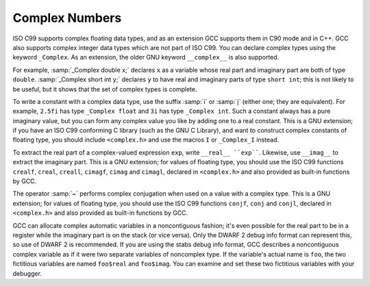 .. _complex:

Complex Numbers
***************

.. index:: complex numbers

.. index:: _Complex keyword

.. index:: __complex__ keyword

ISO C99 supports complex floating data types, and as an extension GCC
supports them in C90 mode and in C++.  GCC also supports complex integer data
types which are not part of ISO C99.  You can declare complex types
using the keyword ``_Complex``.  As an extension, the older GNU
keyword ``__complex__`` is also supported.

For example, :samp:`_Complex double x;` declares ``x`` as a
variable whose real part and imaginary part are both of type
``double``.  :samp:`_Complex short int y;` declares ``y`` to
have real and imaginary parts of type ``short int``; this is not
likely to be useful, but it shows that the set of complex types is
complete.

To write a constant with a complex data type, use the suffix :samp:`i` or
:samp:`j` (either one; they are equivalent).  For example, ``2.5fi``
has type ``_Complex float`` and ``3i`` has type
``_Complex int``.  Such a constant always has a pure imaginary
value, but you can form any complex value you like by adding one to a
real constant.  This is a GNU extension; if you have an ISO C99
conforming C library (such as the GNU C Library), and want to construct complex
constants of floating type, you should include ``<complex.h>`` and
use the macros ``I`` or ``_Complex_I`` instead.

.. index:: __real__ keyword

.. index:: __imag__ keyword

To extract the real part of a complex-valued expression ``exp``, write
``__real__ ``exp````.  Likewise, use ``__imag__`` to
extract the imaginary part.  This is a GNU extension; for values of
floating type, you should use the ISO C99 functions ``crealf``,
``creal``, ``creall``, ``cimagf``, ``cimag`` and
``cimagl``, declared in ``<complex.h>`` and also provided as
built-in functions by GCC.

.. index:: complex conjugation

The operator :samp:`~` performs complex conjugation when used on a value
with a complex type.  This is a GNU extension; for values of
floating type, you should use the ISO C99 functions ``conjf``,
``conj`` and ``conjl``, declared in ``<complex.h>`` and also
provided as built-in functions by GCC.

GCC can allocate complex automatic variables in a noncontiguous
fashion; it's even possible for the real part to be in a register while
the imaginary part is on the stack (or vice versa).  Only the DWARF 2
debug info format can represent this, so use of DWARF 2 is recommended.
If you are using the stabs debug info format, GCC describes a noncontiguous
complex variable as if it were two separate variables of noncomplex type.
If the variable's actual name is ``foo``, the two fictitious
variables are named ``foo$real`` and ``foo$imag``.  You can
examine and set these two fictitious variables with your debugger.


